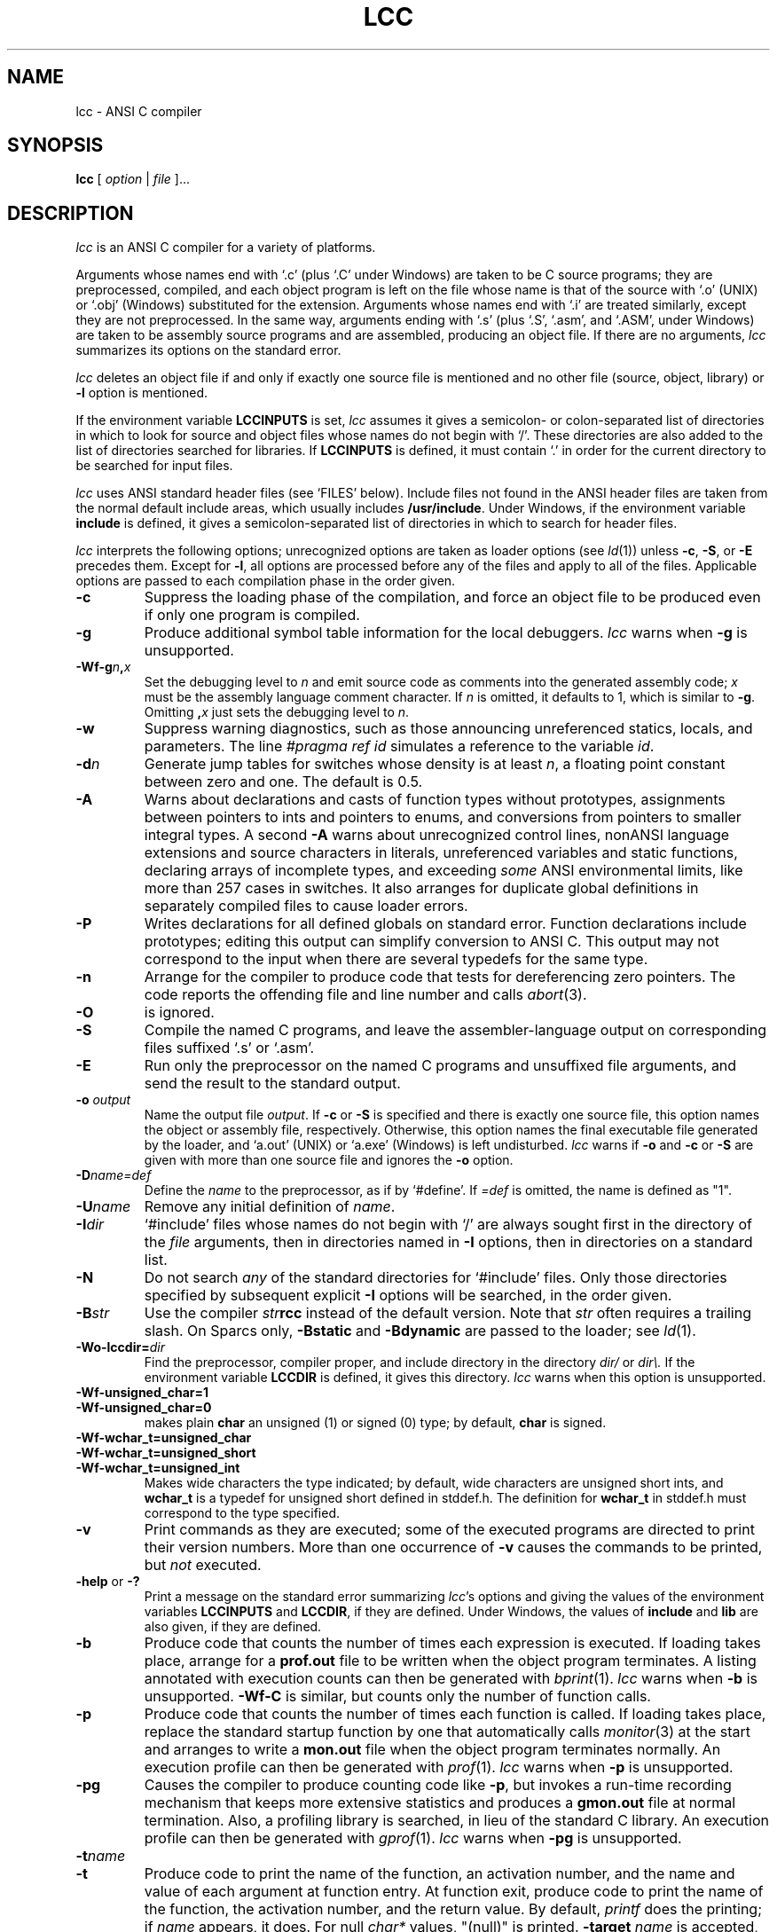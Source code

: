 .\" $Id: lcc.1 355 2007-02-18 22:08:49Z drh $
.TH LCC 1 "local \- $Date: 2007-02-18 14:08:49 -0800 (Sun, 18 Feb 2007) $"
.SH NAME
lcc \- ANSI C compiler
.SH SYNOPSIS
.B lcc
[
.I option
|
.I file
]...
.br
.SH DESCRIPTION
.PP
.I lcc
is an ANSI C compiler for a variety of platforms.
.PP
Arguments whose names end with `.c' (plus `.C' under Windows) are taken to be
C source programs; they are preprocessed, compiled, and
each object program is left on the file
whose name is that of the source with `.o' (UNIX) or `.obj' (Windows)
substituted for the extension.
Arguments whose names end with `.i' are treated similarly,
except they are not preprocessed.
In the same way,
arguments ending with `.s' (plus `.S', `.asm', and `.ASM', under Windows)
are taken to be assembly source programs
and are assembled, producing an object file.
If there are no arguments,
.I lcc
summarizes its options on the standard error.
.PP
.I lcc
deletes an object file if and only if exactly one
source file is mentioned and no other file
(source, object, library) or
.B \-l
option is mentioned.
.PP
If the environment variable
.B LCCINPUTS
is set,
.I lcc
assumes it gives a semicolon- or colon-separated list of directories in which to
look for source and object files whose names do not begin with `/'.
These directories are also added to the list of directories
searched for libraries.
If
.B LCCINPUTS
is defined, it must contain `.' in order for the current directory
to be searched for input files.
.PP
.I lcc
uses ANSI standard header files (see `FILES' below).
Include files not found in the ANSI header files
are taken from the normal default include areas,
which usually includes
.BR /usr/include .
Under Windows, if the environment variable
.B include
is defined, it gives a semicolon-separated list of directories in which to search for
header files.
.PP
.I lcc
interprets the following options; unrecognized options are
taken as loader options (see
.IR ld (1))
unless
.BR \-c ,
.BR \-S ,
or
.B \-E
precedes them.
Except for
.BR \-l ,
all options are processed before any of the files
and apply to all of the files.
Applicable options are passed to each compilation phase in the order given.
.TP
.B \-c
Suppress the loading phase of the compilation, and force
an object file to be produced even if only one program is compiled.
.TP
.B \-g
Produce additional symbol table information for the local debuggers.
.I lcc
warns when
.B \-g
is unsupported.
.TP
.BI \-Wf\-g n , x
Set the debugging level to
.I n
and emit source code as comments into the generated assembly code;
.I x
must be the assembly language comment character.
If
.I n
is omitted, it defaults to 1, which is similar to
.BR \-g .
Omitting
.BI , x
just sets the debugging level to
.IR n .
.TP
.B \-w
Suppress warning diagnostics, such as those
announcing unreferenced statics, locals, and parameters.
The line
.I
#pragma ref id
simulates a reference to the variable 
.IR id .
.TP
.BI \-d n
Generate jump tables for switches whose density is at least
.IR n ,
a floating point constant between zero and one.
The default is 0.5.
.TP
.B \-A
Warns about
declarations and casts of function types without prototypes,
assignments between pointers to ints and pointers to enums, and
conversions from pointers to smaller integral types.
A second
.B \-A
warns about
unrecognized control lines,
nonANSI language extensions and source characters in literals,
unreferenced variables and static functions,
declaring arrays of incomplete types,
and exceeding
.I some
ANSI environmental limits, like more than 257 cases in switches.
It also arranges for duplicate global definitions in separately compiled
files to cause loader errors.
.TP
.B \-P
Writes declarations for all defined globals on standard error.
Function declarations include prototypes;
editing this output can simplify conversion to ANSI C.
This output may not correspond to the input when
there are several typedefs for the same type.
.TP
.B \-n
Arrange for the compiler to produce code
that tests for dereferencing zero pointers.
The code reports the offending file and line number and calls
.IR abort (3).
.TP
.B \-O
is ignored.
.TP
.B \-S
Compile the named C programs, and leave the
assembler-language output on corresponding files suffixed `.s' or `.asm'.
.TP
.B \-E
Run only the preprocessor on the named C programs
and unsuffixed file arguments,
and send the result to the standard output.
.TP
.BI \-o "  output"
Name the output file
.IR output .
If
.B \-c
or
.B \-S
is specified and there is exactly one source file,
this option names the object or assembly file, respectively.
Otherwise, this option names the final executable
file generated by the loader, and `a.out' (UNIX) or `a.exe' (Windows) is left undisturbed.
.I lcc
warns if
.B \-o
and
.B \-c
or
.B \-S
are given with more than one source file and ignores the
.B \-o
option.
.TP
.BI \-D name=def
Define the
.I name
to the preprocessor, as if by `#define'.
If
.I =def
is omitted, the name is defined as "1".
.TP
.BI \-U name
Remove any initial definition of
.IR name .
.TP
.BI \-I dir
`#include' files
whose names do not begin with `/' are always
sought first in the directory of the
.I file
arguments, then in directories named in
.B \-I
options, then in directories on a standard list.
.TP
.B \-N
Do not search
.I any
of the standard directories for `#include' files.
Only those directories specified by subsequent explicit
.B \-I
options will be searched, in the order given.
.TP
.BI \-B str
Use the compiler
.BI "" str rcc
instead of the default version.
Note that
.I str
often requires a trailing slash.
On Sparcs only,
.B \-Bstatic
and
.BI \-Bdynamic
are passed to the loader; see
.IR ld (1).
.TP
.BI \-Wo\-lccdir= dir
Find the preprocessor, compiler proper, and include directory
in the directory
.I dir/
or
.I
dir\\.
If the environment variable
.B LCCDIR
is defined, it gives this directory.
.I lcc
warns when this option is unsupported.
.TP
.B \-Wf-unsigned_char=1
.br
.ns
.TP
.B \-Wf-unsigned_char=0 
makes plain
.B char
an unsigned (1) or signed (0) type; by default,
.B char
is signed.
.TP
.B \-Wf\-wchar_t=unsigned_char
.br
.ns
.TP
.B \-Wf\-wchar_t=unsigned_short
.br
.ns
.TP
.B \-Wf\-wchar_t=unsigned_int
Makes wide characters the type indicated; by default,
wide characters are unsigned short ints, and
.B wchar_t
is a typedef for unsigned short defined in stddef.h.
The definition for
.B wchar_t
in stddef.h must correspond to the type specified.
.TP
.B \-v
Print commands as they are executed; some of the executed
programs are directed to print their version numbers.
More than one occurrence of
.B \-v
causes the commands to be printed, but
.I not
executed.
.TP
.BR \-help " or " \-?
Print a message on the standard error summarizing
.IR lcc 's
options and giving the values of the environment variables
.B LCCINPUTS
and
.BR LCCDIR ,
if they are defined.
Under Windows, the values of
.B include
and
.B lib
are also given, if they are defined.
.TP
.B \-b
Produce code that counts the number of times each expression is executed.
If loading takes place, arrange for a
.B prof.out
file to be written when the object program terminates.
A listing annotated with execution counts can then be generated with
.IR bprint (1).
.I lcc
warns when
.B \-b
is unsupported.
.B \-Wf\-C
is similar, but counts only the number of function calls.
.TP
.B \-p
Produce code that counts the number of times each function is called.
If loading takes place, replace the standard startup
function by one that automatically calls
.IR monitor (3)
at the start and arranges to write a
.B mon.out
file when the object program terminates normally.
An execution profile can then be generated with
.IR prof (1).
.I lcc
warns when
.B \-p
is unsupported.
.TP
.B \-pg
Causes the compiler to produce counting code like
.BR \-p ,
but invokes a run-time recording mechanism that keeps more
extensive statistics and produces a 
.B gmon.out
file at normal termination.
Also, a profiling library is searched, in lieu of the standard C library.
An execution profile can then be generated with
.IR gprof (1).
.I lcc
warns when
.B \-pg
is unsupported.
.TP
.BI \-t name
.br
.ns
.TP
.BI \-t
Produce code to print the name of the function, an activation number,
and the name and value of each argument at function entry.
At function exit, produce code to print
the name of the function, the activation number, and the return value.
By default,
.I printf
does the printing; if
.I name
appears, it does.
For null
.I char*
values, "(null)" is printed. 
.BI \-target
.I name
is accepted, but ignored.
.TP
.BI \-tempdir= dir
Store temporary files in the directory
.I dir/
or
.I
dir\\.
The default is usually
.BR /tmp .
.TP
.BI \-W xarg
pass argument
.I arg
to the program indicated by
.IR x ;
.I x
can be one of
.BR p ,
.BR f ,
.BR a ,
or
.BR l ,
which refer, respectively, to the preprocessor, the compiler proper,
the assembler, and the loader.
.I arg
is passed as given; if a
.B \-
is expected, it must be given explicitly.
.BI \-Wo arg
specifies a system-specific option,
.IR arg .
.PP
Other arguments
are taken to be either loader option arguments, or C-compatible
object programs, typically produced by an earlier
.I lcc
run, or perhaps libraries of C-compatible routines.
Duplicate object files are ignored.
These programs, together with the results of any
compilations specified, are loaded (in the order
given) to produce an executable program with name
.BR a.out
(UNIX) or
.BR a.exe
(Windows).
.PP
.I lcc
assigns the most frequently referenced scalar parameters and
locals to registers whenever possible.
For each block,
explicit register declarations are obeyed first;
remaining registers are assigned to automatic locals if they
are `referenced' at least 3 times.
Each top-level occurrence of an identifier
counts as 1 reference. Occurrences in a loop,
either of the then/else arms of an if statement, or a case
in a switch statement each count, respectively, as 10, 1/2, or 1/10 references.
These values are adjusted accordingly for nested control structures.
.B \-Wf\-a
causes
.I lcc
to read a
.B prof.out
file from a previous execution and to use the data therein
to compute reference counts (see
.BR \-b ).
.PP
.I lcc
is a cross compiler;
.BI \-Wf\-target= target/os
causes
.I lcc
to generate code for
.I target
running the operating system denoted by
.IR os .
The supported
.I target/os
combinations may include
.PP
.RS
.ta \w'sparc/solarisxx'u
.nf
alpha/osf	ALPHA, OSF 3.2
mips/irix	big-endian MIPS, IRIX 5.2
mips/ultrix	little-endian MIPS, ULTRIX 4.3
sparc/solaris	SPARC, Solaris 2.3
x86/win32	x86, Windows NT 4.0/Windows 95/98
x86/linux	x86, Linux
symbolic	text rendition of the generated code
null		no output
.fi
.RE
.PP
For
.BR \-Wf\-target=symbolic ,
the option
.B \-Wf-html
causes the text rendition to be emitted as HTML.
.B 
.SH LIMITATIONS
.PP
.I lcc
accepts the C programming language
as described in the ANSI standard.
If
.I lcc
is used with the GNU C preprocessor, the
.B \-Wp\-trigraphs
option is required to enable trigraph sequences.
.PP
Plain int bit fields are signed.
Bit fields are aligned like unsigned integers but are otherwise laid out
as by most standard C compilers.
Some compilers, such as the GNU C compiler,
may choose other, incompatible layouts.
.PP
Likewise, calling conventions are intended to be compatible with
the host C compiler,
except possibly for passing and returning structures.
Specifically,
.I lcc
passes and returns structures like host ANSI C compilers
on most targets, but some older host C compilers use different conventions.
Consequently, calls to/from such functions compiled with
older C compilers may not work.
Calling a function that returns
a structure without declaring it as such violates
the ANSI standard and may cause a fault.
.SH FILES
.PP
The file names listed below are
.IR typical ,
but vary among installations; installation-dependent variants
can be displayed by running
.I lcc
with the
.B \-v
option.
.PP
.RS
.ta \w'$LCCDIR/liblcc.{a,lib}XX'u
.nf
file.{c,C}	input file
file.{s,asm}	assembly-language file
file.{o,obj}	object file
a.{out,exe}	loaded output
/tmp/lcc*	temporary files
$LCCDIR/cpp	preprocessor
$LCCDIR/rcc	compiler
$LCCDIR/liblcc.{a,lib}	\fIlcc\fP-specific library
/lib/crt0.o	runtime startup (UNIX)
/lib/[gm]crt0.o	startups for profiling (UNIX)
/lib/libc.a	standard library (UNIX)
$LCCDIR/include	ANSI standard headers
/usr/local/include	local headers
/usr/include	traditional headers
prof.out	file produced for \fIbprint\fR(1)
mon.out	file produced for \fIprof\fR(1)
gmon.out	file produced for \fIgprof\fR(1)
.fi
.RE
.PP
.I lcc
predefines the macro
.B __LCC__
on all systems.
It may also predefine some installation-dependent symbols; option
.B \-v
exposes them.
.SH "SEE ALSO"
.PP
C. W. Fraser and D. R. Hanson,
.I A Retargetable C Compiler: Design and Implementation,
Addison-Wesley, 1995. ISBN 0-8053-1670-1.
.PP
The World-Wide Web page at http://www.cs.princeton.edu/software/lcc/.
.PP
S. P. Harbison and G. L. Steele, Jr.,
.I C: A Reference Manual,
4th ed., Prentice-Hall, 1995.
.PP
B. W. Kernighan and D. M. Ritchie,
.I The C Programming Language,
2nd ed., Prentice-Hall, 1988.
.PP
American National Standards Inst.,
.I American National Standard for Information Systems\(emProgramming
.IR Language\(emC ,
ANSI X3.159-1989, New York, 1990.
.br
.SH BUGS
Mail bug reports along with the shortest preprocessed program
that exposes them and the details reported by
.IR lcc 's
.B \-v
option to lcc-bugs@princeton.edu. The WWW page at
URL http://www.cs.princeton.edu/software/lcc/
includes detailed instructions for reporting bugs.
.PP
The ANSI standard headers conform to the specifications in
the Standard, which may be too restrictive for some applications,
but necessary for portability.
Functions given in the ANSI headers may be missing from
some local C libraries (e.g., wide-character functions)
or may not correspond exactly to the local versions;
for example, the ANSI standard
stdio.h
specifies that
.IR printf ,
.IR fprintf ,
and
.I sprintf
return the number of characters written to the file or array,
but some existing libraries don't implement this convention.
.PP
On the MIPS and SPARC, old-style variadic functions must use
varargs.h
from MIPS or Sun. New-style is recommended.
.PP
With
.BR \-b ,
files compiled
.I without
.B \-b
may cause
.I bprint
to print erroneous call graphs.
For example, if
.B f
calls
.B g
calls
.B h
and
.B f
and
.B h
are compiled with
.BR \-b ,
but
.B g
is not,
.B bprint
will report that
.B f
called
.BR h .
The total number of calls is correct, however.
